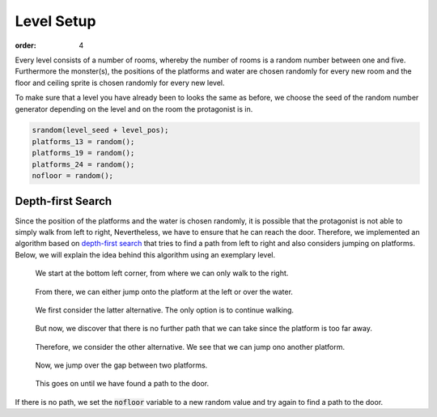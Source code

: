 Level Setup
###########
:order: 4

Every level consists of a number of rooms, whereby the number of rooms is a random number between one and five.
Furthermore the monster(s), the positions of the platforms and water are chosen randomly for every new room and the floor and ceiling sprite is chosen randomly for every new level.

To make sure that a level you have already been to looks the same as before, we choose the seed of the random number generator depending on the level and on the room the protagonist is in.


.. code-block:: c

    srandom(level_seed + level_pos);
    platforms_13 = random();
    platforms_19 = random();
    platforms_24 = random();
    nofloor = random();

Depth-first Search
==================
Since the position of the platforms and the water is chosen randomly,
it is possible that the protagonist is not able to simply walk from left to right,
Nevertheless, we have to ensure that he can reach the door.
Therefore, we implemented an algorithm based on `depth-first search`_
that tries to find a path from left to right and also considers jumping on platforms.
Below, we will explain the idea behind this algorithm using an exemplary level.

.. figure:: {filename}/images/dfs1.png
   :alt: We start at the bottom left corner, from where we can only walk to the right.
   :width: 50%

   We start at the bottom left corner, from where we can only walk to the right.

.. figure:: {filename}/images/dfs2.png
   :alt: From there, we can either jump onto the platform at the left or over the water.
   :width: 50%

   From there, we can either jump onto the platform at the left or over the water.

.. figure:: {filename}/images/dfs3.png
   :alt: We first consider the latter alternative. The only option is to continue walking.
   :width: 50%

   We first consider the latter alternative. The only option is to continue walking.

.. figure:: {filename}/images/dfs4.png
   :alt: But now, we discover that there is no further path that we can take since the platform is too far away.
   :width: 50%

   But now, we discover that there is no further path that we can take since the platform is too far away.

.. figure:: {filename}/images/dfs5.png
   :alt: Therefore, we consider the other alternative. We see that we can jump ono another platform.
   :width: 50%

   Therefore, we consider the other alternative. We see that we can jump ono another platform.

.. figure:: {filename}/images/dfs6.png
   :alt: Now, we jump over the gap between two platforms.
   :width: 50%

   Now, we jump over the gap between two platforms.

.. figure:: {filename}/images/dfs7.png
   :alt: This goes on until we have found a path to the door.
   :width: 50%

   This goes on until we have found a path to the door.

If there is no path, we set the :code:`nofloor` variable to a new random value
and try again to find a path to the door.

.. _depth-first search: https://en.wikipedia.org/wiki/Depth-first_search
